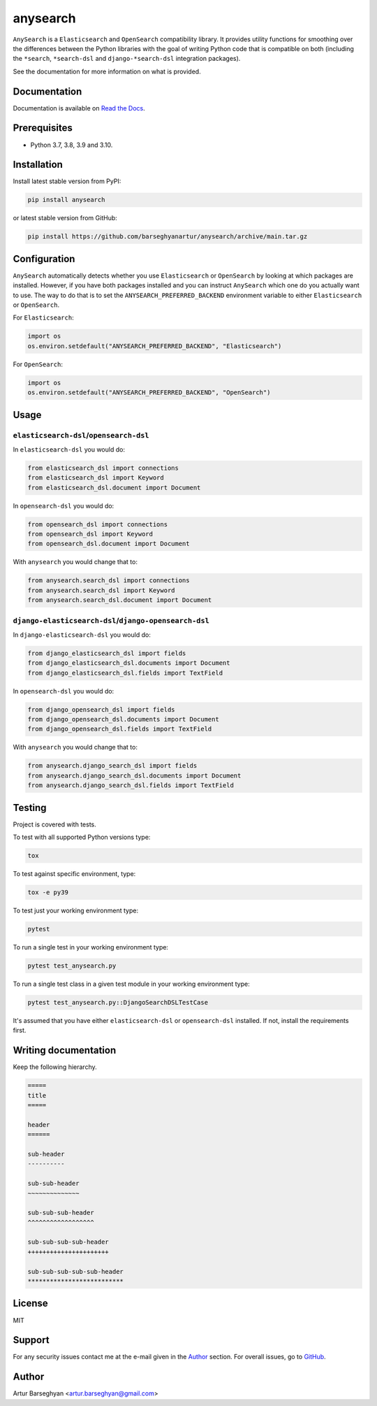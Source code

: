 =========
anysearch
=========
``AnySearch`` is a ``Elasticsearch`` and ``OpenSearch`` compatibility library.
It provides utility functions for smoothing over the differences between the
Python libraries with the goal of writing Python code that is compatible on
both (including the ``*search``, ``*search-dsl`` and ``django-*search-dsl``
integration packages).

See the documentation for more information on what is provided.

.. image:: https://img.shields.io/pypi/v/anysearch.svg
   :target: https://pypi.python.org/pypi/anysearch
   :alt: PyPI Version

.. image:: https://img.shields.io/pypi/pyversions/anysearch.svg
    :target: https://pypi.python.org/pypi/anysearch/
    :alt: Supported Python versions

.. image:: https://github.com/barseghyanartur/anysearch/workflows/test/badge.svg
   :target: https://github.com/barseghyanartur/anysearch/actions
   :alt: Build Status

.. image:: https://readthedocs.org/projects/anysearch/badge/?version=latest
    :target: http://anysearch.readthedocs.io/en/latest/?badge=latest
    :alt: Documentation Status

.. image:: https://img.shields.io/badge/license-MIT-blue.svg
   :target: https://github.com/barseghyanartur/anysearch/#License
   :alt: MIT

.. image:: https://coveralls.io/repos/github/barseghyanartur/anysearch/badge.svg?branch=master
    :target: https://coveralls.io/github/barseghyanartur/anysearch?branch=master
    :alt: Coverage

Documentation
=============
Documentation is available on `Read the Docs
<http://anysearch.readthedocs.io/>`_.

Prerequisites
=============
- Python 3.7, 3.8, 3.9 and 3.10.

Installation
============
Install latest stable version from PyPI:

.. code-block:: sh

    pip install anysearch

or latest stable version from GitHub:

.. code-block:: sh

    pip install https://github.com/barseghyanartur/anysearch/archive/main.tar.gz

Configuration
=============
``AnySearch`` automatically detects whether you use ``Elasticsearch`` or 
``OpenSearch`` by looking at which packages are installed.
However, if you have both packages installed and you can instruct ``AnySearch``
which one do you actually want to use. The way to do that is to set the
``ANYSEARCH_PREFERRED_BACKEND`` environment variable to either ``Elasticsearch`` 
or ``OpenSearch``.

For ``Elasticsearch``:

.. code-block:: python

    import os
    os.environ.setdefault("ANYSEARCH_PREFERRED_BACKEND", "Elasticsearch")

For ``OpenSearch``:

.. code-block:: python

    import os
    os.environ.setdefault("ANYSEARCH_PREFERRED_BACKEND", "OpenSearch")

Usage
=====
``elasticsearch-dsl``/``opensearch-dsl``
----------------------------------------
In ``elasticsearch-dsl`` you would do:

.. code-block:: python

    from elasticsearch_dsl import connections
    from elasticsearch_dsl import Keyword
    from elasticsearch_dsl.document import Document

In ``opensearch-dsl`` you would do:

.. code-block:: python

    from opensearch_dsl import connections
    from opensearch_dsl import Keyword
    from opensearch_dsl.document import Document

With ``anysearch`` you would change that to:

.. code-block:: python

    from anysearch.search_dsl import connections
    from anysearch.search_dsl import Keyword
    from anysearch.search_dsl.document import Document

``django-elasticsearch-dsl``/``django-opensearch-dsl``
------------------------------------------------------
In ``django-elasticsearch-dsl`` you would do:

.. code-block:: python

    from django_elasticsearch_dsl import fields
    from django_elasticsearch_dsl.documents import Document
    from django_elasticsearch_dsl.fields import TextField

In ``opensearch-dsl`` you would do:

.. code-block:: python

    from django_opensearch_dsl import fields
    from django_opensearch_dsl.documents import Document
    from django_opensearch_dsl.fields import TextField

With ``anysearch`` you would change that to:

.. code-block:: python

    from anysearch.django_search_dsl import fields
    from anysearch.django_search_dsl.documents import Document
    from anysearch.django_search_dsl.fields import TextField

Testing
=======
Project is covered with tests.

To test with all supported Python versions type:

.. code-block:: sh

    tox

To test against specific environment, type:

.. code-block:: sh

    tox -e py39

To test just your working environment type:

.. code-block:: sh

    pytest

To run a single test in your working environment type:

.. code-block:: sh

    pytest test_anysearch.py

To run a single test class in a given test module in your working environment
type:

.. code-block:: sh

    pytest test_anysearch.py::DjangoSearchDSLTestCase

It's assumed that you have either ``elasticsearch-dsl`` or ``opensearch-dsl``
installed. If not, install the requirements first.

Writing documentation
=====================
Keep the following hierarchy.

.. code-block:: text

    =====
    title
    =====

    header
    ======

    sub-header
    ----------

    sub-sub-header
    ~~~~~~~~~~~~~~

    sub-sub-sub-header
    ^^^^^^^^^^^^^^^^^^

    sub-sub-sub-sub-header
    ++++++++++++++++++++++

    sub-sub-sub-sub-sub-header
    **************************

License
=======
MIT

Support
=======
For any security issues contact me at the e-mail given in the `Author`_ section.
For overall issues, go to `GitHub <https://github.com/barseghyanartur/anysearch/issues>`_.

Author
======
Artur Barseghyan <artur.barseghyan@gmail.com>
